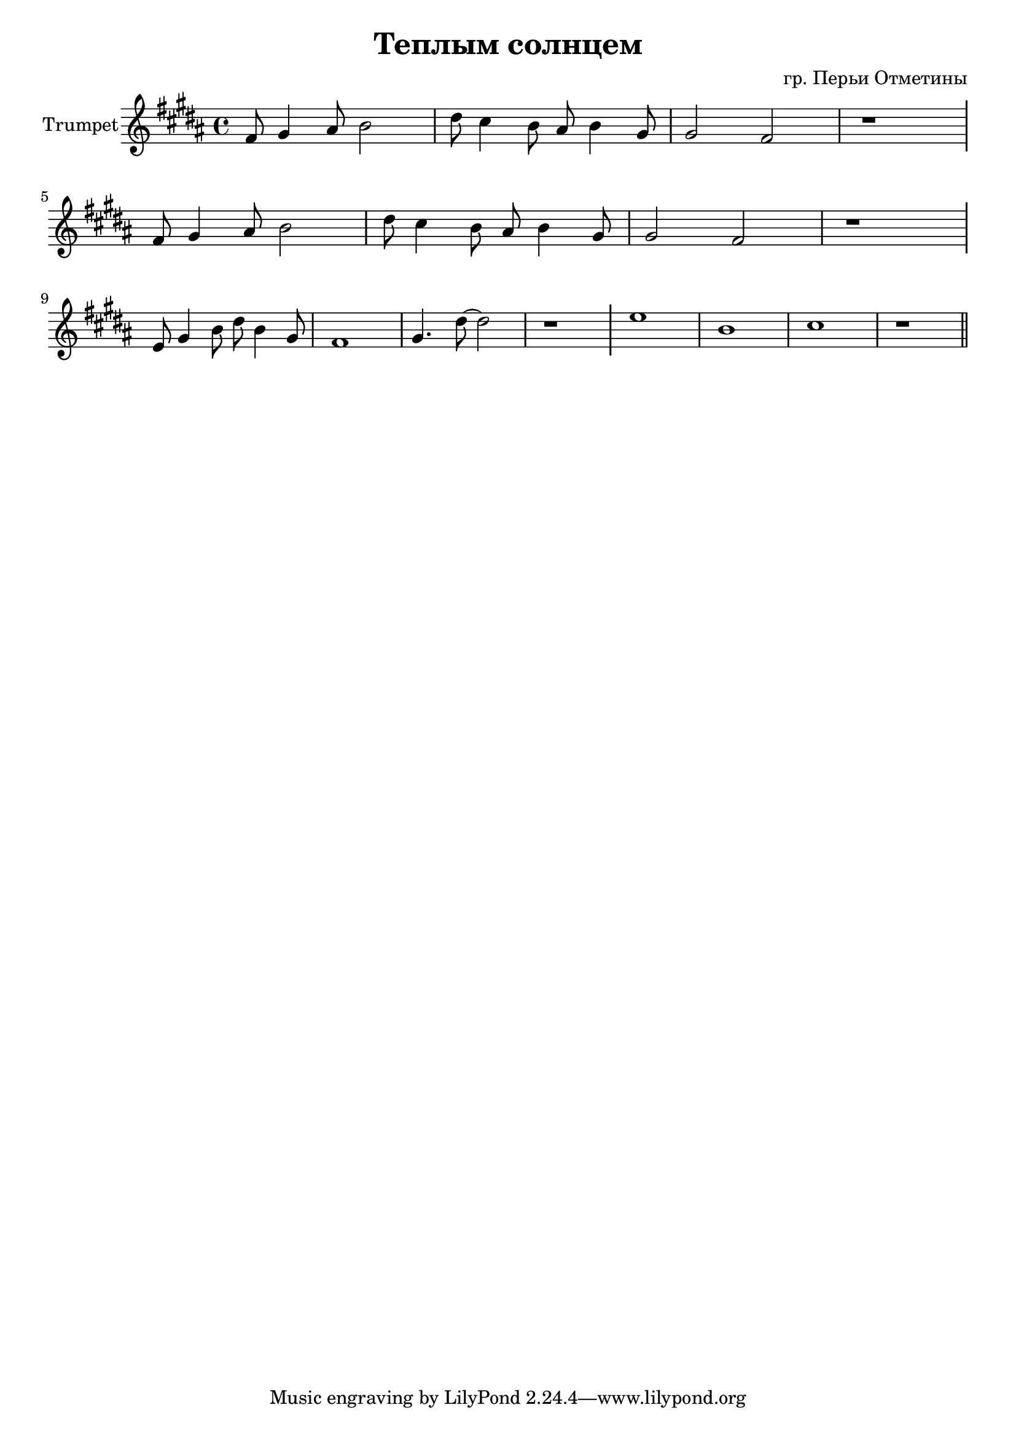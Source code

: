 \version "2.18.2"

outKey = bes % c'

longBar = #(define-music-function (parser location ) ( ) #{ \once \override Staff.BarLine.bar-extent = #'(-3 . 3) #})

\header{
	title="Теплым солнцем"
	composer="гр. Перьи Отметины"
}

Horn = {
	\tag #'Harmony {\chordmode{
		s1 s1 s1 s1  
		\break
		s1 s1 s1 s1  
	}}

	\tag #'Voice {
		\time 4/4
		\key b \major
		\relative c'{
			fis8 gis4 ais8 b2 | dis8 cis4 b8 ais b4 gis8 | gis2 fis | r1 \longBar
			fis8 gis4 ais8 b2 | dis8 cis4 b8 ais b4 gis8 | gis2 fis | r1 \longBar
			e8 gis4 b8 dis8 b4 gis8 | fis1 | gis4. dis'8 ~ dis2 | r1 \longBar
			e1 | b1 | cis | r1 \bar "||"
		}

	}
}

Music = {
	\Horn
	\break
}

<<
	\new ChordNames{\transpose \outKey bes{
		\keepWithTag #'Harmony \Music
	}}
	\new Staff{\transpose \outKey bes{

		\set Staff.instrumentName="Trumpet"
		\clef treble
		\keepWithTag #'Voice \Music
	}}
>>
